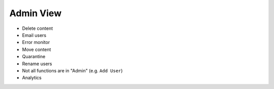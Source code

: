 ==========
Admin View
==========

- Delete content

- Email users

- Error monitor

- Move content

- Quarantine

- Rename users

- Not all functions are in "Admin" (e.g. ``Add User``)

- Analytics
